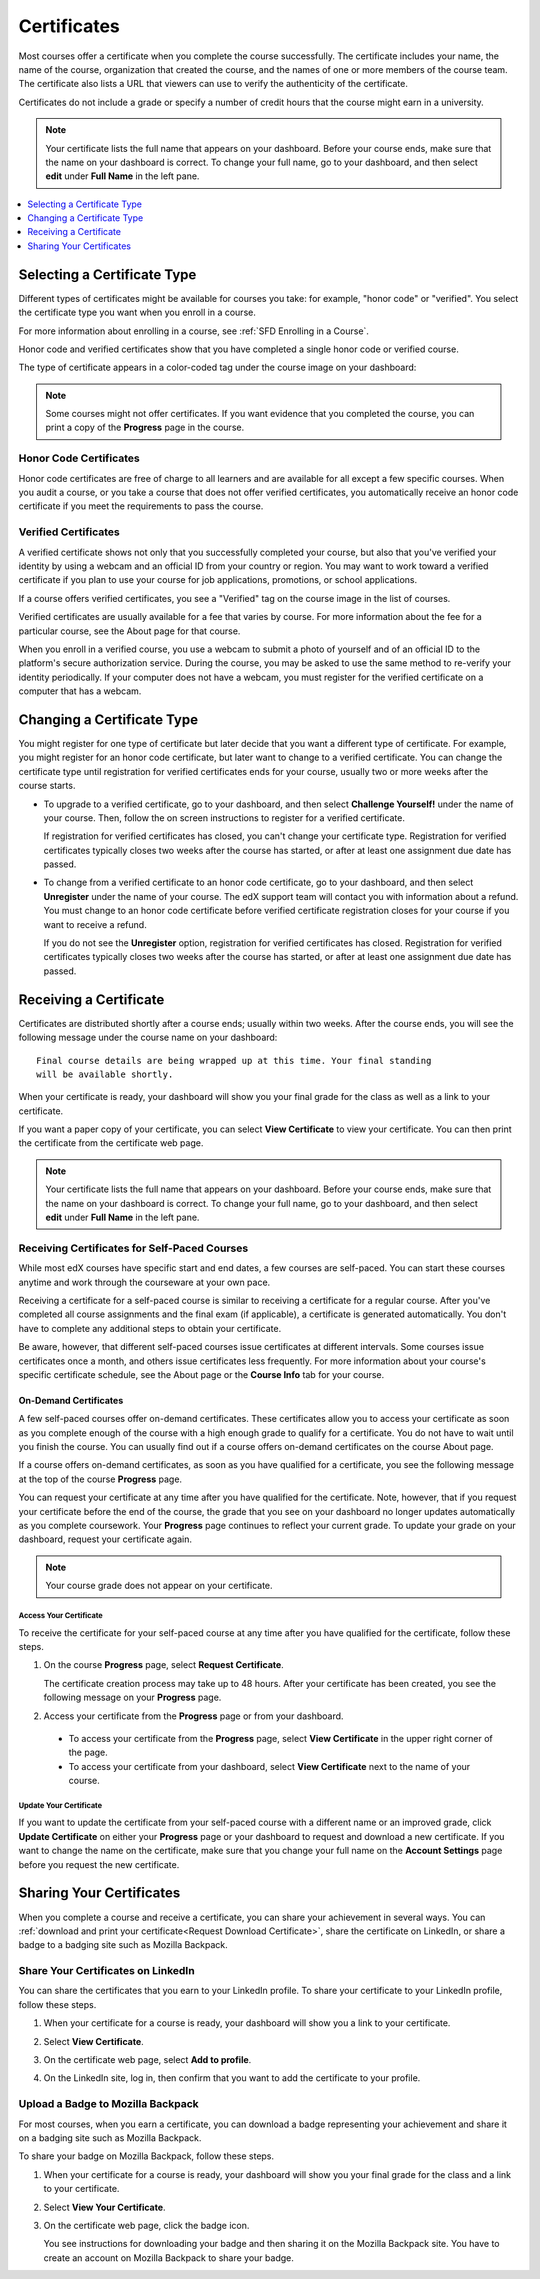.. _Certificates:

##############################
Certificates
##############################

.. For this Open edX doc, in addition to adding feature info that is not yet
.. available for edx.org, I stripped out the most obvious references to edx
.. and edx.org, including XSeries, edX course catalog, paying for verified
.. certs and donations, etc.

Most courses offer a certificate when you complete the course successfully.
The certificate includes your name, the name of the course, organization that
created the course, and the names of one or more members of the course team.
The certificate also lists a URL that viewers can use to verify the
authenticity of the certificate.

.. image:: /Images/SFD_HCCert.png
   :width: 500
   :alt: Example edX honor code certificate

Certificates do not include a grade or specify a number of credit hours that
the course might earn in a university.

.. note:: Your certificate lists the full name that appears on your dashboard.
  Before your course ends, make sure that the name on your dashboard is
  correct. To change your full name, go to your dashboard, and then select
  **edit** under **Full Name** in the left pane.

.. contents::
   :depth: 1
   :local:

****************************
Selecting a Certificate Type
****************************

Different types of certificates might be available for courses you take: for
example, "honor code" or "verified". You select the certificate type you want
when you enroll in a course.

For more information about enrolling in a course, see :ref:`SFD Enrolling in a
Course`.

Honor code and verified certificates show that you have completed a single
honor code or verified course.

The type of certificate appears in a color-coded tag under the course image on
your dashboard:

.. image:: /Images/Dashboard_CertTypes.png
  :width: 500
  :alt: Dashboard with color indications for audit, honor code, and verified
   courses

.. note:: Some courses might not offer certificates. If you want evidence that
  you completed the course, you can print a copy of the **Progress** page in
  the course.

=========================
Honor Code Certificates
=========================

Honor code certificates are free of charge to all learners and are available
for all except a few specific courses. When you audit a course, or you take a
course that does not offer verified certificates, you automatically receive an
honor code certificate if you meet the requirements to pass the course.

.. image:: /Images/SFD_HCCert.png
   :width: 500
   :alt: Example edX honor code certificate

=========================
Verified Certificates
=========================

A verified certificate shows not only that you successfully completed your
course, but also that you've verified your identity by using a webcam and an
official ID from your country or region. You may want to work toward a
verified certificate if you plan to use your course for job applications,
promotions, or school applications.

.. image:: /Images/SFD_VerCert.png
   :width: 500
   :alt: Example edX honor code certificate

If a course offers verified certificates, you see a "Verified" tag on the
course image in the list of courses.

.. image:: /Images/SFD_VerifiedBadge.png
   :width: 200
   :alt: Image of DemoX course listing with a verified tag

Verified certificates are usually available for a fee that varies by course.
For more information about the fee for a particular course, see the About page
for that course.

When you enroll in a verified course, you use a webcam to submit a photo of
yourself and of an official ID to the platform's secure authorization service.
During the course, you may be asked to use the same method to re-verify your
identity periodically. If your computer does not have a webcam, you must
register for the verified certificate on a computer that has a webcam.

****************************
Changing a Certificate Type
****************************

You might register for one type of certificate but later decide that you want
a different type of certificate. For example, you might register for an honor
code certificate, but later want to change to a verified certificate. You can
change the certificate type until registration for verified certificates ends
for your course, usually two or more weeks after the course starts.

* To upgrade to a verified certificate, go to your dashboard, and then select
  **Challenge Yourself!** under the name of your course. Then, follow the
  on screen instructions to register for a verified certificate.

  If registration for verified certificates has closed, you can't change your
  certificate type. Registration for verified certificates typically closes two
  weeks after the course has started, or after at least one assignment due date
  has passed.

* To change from a verified certificate to an honor code certificate, go to
  your dashboard, and then select **Unregister** under the name of your course.
  The edX support team will contact you with information about a refund. You
  must change to an honor code certificate before verified certificate
  registration closes for your course if you want to receive a refund.

  If you do not see the **Unregister** option, registration for verified
  certificates has closed. Registration for verified certificates typically
  closes two weeks after the course has started, or after at least one
  assignment due date has passed.


*************************
Receiving a Certificate
*************************

Certificates are distributed shortly after a course ends; usually within two
weeks. After the course ends, you will see the following message under the
course name on your dashboard:

::

  Final course details are being wrapped up at this time. Your final standing
  will be available shortly.

When your certificate is ready, your dashboard will show you your final grade
for the class as well as a link to your certificate.

.. image:: /Images/SFD_Cert_DownloadButton.png
   :width: 500
   :alt: Dashboard with course name, grade, and link to certificate

If you want a paper copy of your certificate, you can select **View
Certificate** to view your certificate. You can then print the certificate
from the certificate web page.

.. note:: Your certificate lists the full name that appears on your dashboard.
  Before your course ends, make sure that the name on your dashboard is
  correct. To change your full name, go to your dashboard, and then select
  **edit** under **Full Name** in the left pane.

=============================================
Receiving Certificates for Self-Paced Courses
=============================================

While most edX courses have specific start and end dates, a few courses are
self-paced. You can start these courses anytime and work through the courseware
at your own pace.

Receiving a certificate for a self-paced course is similar to receiving a
certificate for a regular course. After you've completed all course assignments
and the final exam (if applicable), a certificate is generated automatically.
You don't have to complete any additional steps to obtain your certificate.

Be aware, however, that different self-paced courses issue certificates at
different intervals. Some courses issue certificates once a month, and others
issue certificates less frequently. For more information about your course's
specific certificate schedule, see the About page or the **Course Info** tab
for your course.

.. _SFD On Demand Certificates:

On-Demand Certificates
*********************************

A few self-paced courses offer on-demand certificates. These certificates
allow you to access your certificate as soon as you complete enough of the
course with a high enough grade to qualify for a certificate. You do not have
to wait until you finish the course. You can usually find out if a course
offers on-demand certificates on the course About page.

If a course offers on-demand certificates, as soon as you have qualified for a
certificate, you see the following message at the top of the course
**Progress** page.

.. image:: /Images/SFD_Cert_QualifiedOnDemand.png
  :width: 500
  :alt: Image of the top of a Progress page, with the text "Congratulations,
      you've qualified for a certificate!"

You can request your certificate at any time after you have qualified for the
certificate. Note, however, that if you request your certificate before the
end of the course, the grade that you see on your dashboard no longer updates
automatically as you complete coursework. Your **Progress** page continues to
reflect your current grade. To update your grade on your dashboard, request
your certificate again.

.. note:: Your course grade does not appear on your certificate.


.. _Request Download Certificate:

Access Your Certificate
====================================

To receive the certificate for your self-paced course at any time after you
have qualified for the certificate, follow these steps.

#. On the course **Progress** page, select **Request Certificate**.

   The certificate creation process may take up to 48 hours. After your
   certificate has been created, you see the following message on your
   **Progress** page.

   .. image:: /Images/SFD_Certs_CertificateAvailable.png
    :width: 500
    :alt: Image of a message indicating "Your certificate is available" with a
     View Certificate button that takes learners to the certificate web page

#. Access your certificate from the **Progress** page or from your dashboard.

  * To access your certificate from the **Progress** page, select **View
    Certificate** in the upper right corner of the page.

  * To access your certificate from your dashboard, select **View Certificate**
    next to the name of your course.

Update Your Certificate
========================

If you want to update the certificate from your self-paced course with a
different name or an improved grade, click **Update Certificate** on either
your **Progress** page or your dashboard to request and download a new
certificate. If you want to change the name on the certificate, make sure that
you change your full name on the **Account Settings** page before you request
the new certificate.

.. _Sharing Your Certificate:

****************************
Sharing Your Certificates
****************************

When you complete a course and receive a certificate, you can share your
achievement in several ways. You can :ref:`download and print your
certificate<Request Download Certificate>`, share the certificate on LinkedIn,
or share a badge to a badging site such as Mozilla Backpack.

===================================
Share Your Certificates on LinkedIn
===================================

You can share the certificates that you earn to your LinkedIn profile. To
share your certificate to your LinkedIn profile, follow these steps.

#. When your certificate for a course is ready, your dashboard will show you a
   link to your certificate.

   .. image:: /Images/SFD_Cert_DownloadButton.png
    :width: 500
    :alt: Dashboard with course name, grade, and link to certificate

2. Select **View Certificate**.

#. On the certificate web page, select **Add to profile**.

   .. image:: /Images/SFD_CertificateAddToLinkedInButton.png
    :width: 500
    :alt: Certificate web page showing Add to profile button for sharing
     certificate to LinkedIn

#. On the LinkedIn site, log in, then confirm that you want to add the
   certificate to your profile.

.. I have not seen this working

===================================
Upload a Badge to Mozilla Backpack
===================================

For most courses, when you earn a certificate, you can download a badge
representing your achievement and share it on a badging site such as Mozilla
Backpack.

To share your badge on Mozilla Backpack, follow these steps.

#. When your certificate for a course is ready, your dashboard will show you
   your final grade for the class and a link to your certificate.

   .. image:: /Images/SFD_Cert_DownloadButton.png
    :width: 500
    :alt: Dashboard with course name, grade, and link to certificate

2. Select **View Your Certificate**.

#. On the certificate web page, click the badge icon.

   .. image:: /Images/SFD_BadgeShareButton.png
    :width: 500
    :alt: Icon bar at the top of the certificate web view, showing the Mozilla
     Backpack share icon.

   You see instructions for downloading your badge and then sharing it on the
   Mozilla Backpack site. You have to create an account on Mozilla Backpack to
   share your badge.

   .. image:: /Images/SFD_MozillaBackpackShareDialog.png
    :width: 500
    :alt: Dialog with instructions that opens when you select the Mozilla
     Backpack share icon.
